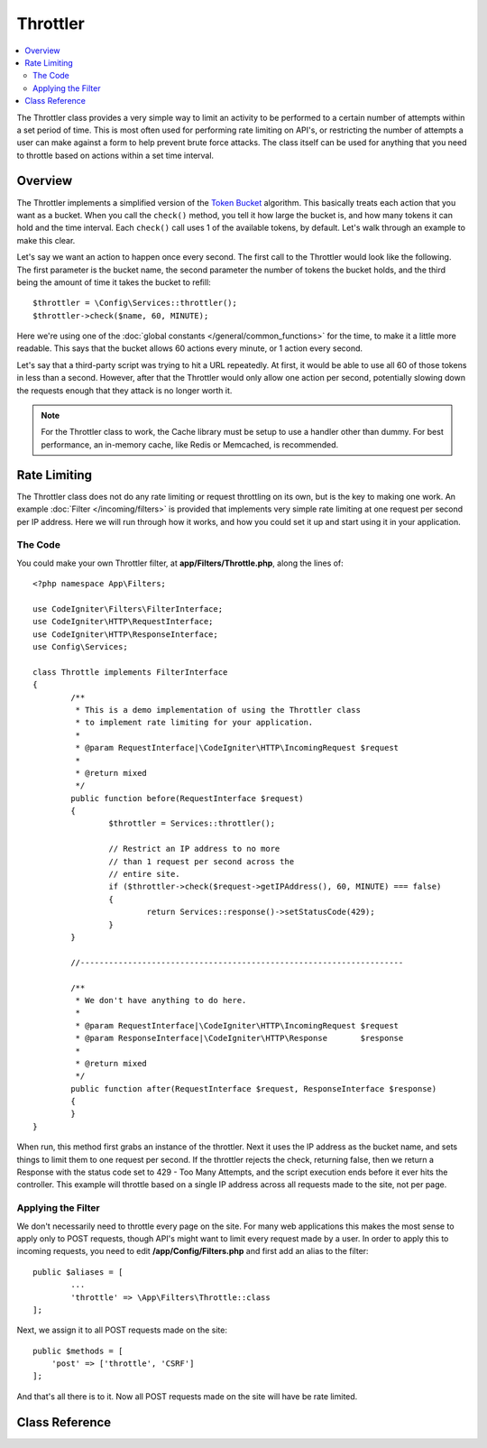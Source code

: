 #########
Throttler
#########

.. contents::
    :local:
    :depth: 2

The Throttler class provides a very simple way to limit an activity to be performed to a certain number of attempts
within a set period of time. This is most often used for performing rate limiting on API's, or restricting the number
of attempts a user can make against a form to help prevent brute force attacks. The class itself can be used
for anything that you need to throttle based on actions within a set time interval.

********
Overview
********

The Throttler implements a simplified version of the `Token Bucket <https://en.wikipedia.org/wiki/Token_bucket>`_
algorithm. This basically treats each action that you want as a bucket. When you call the ``check()`` method,
you tell it how large the bucket is, and how many tokens it can hold and the time interval. Each ``check()`` call uses
1 of the available tokens, by default. Let's walk through an example to make this clear.

Let's say we want an action to happen once every second. The first call to the Throttler would look like the following.
The first parameter is the bucket name, the second parameter the number of tokens the bucket holds, and
the third being the amount of time it takes the bucket to refill::

    $throttler = \Config\Services::throttler();
    $throttler->check($name, 60, MINUTE);

Here we're using one of the :doc:`global constants </general/common_functions>` for the time, to make it a little
more readable. This says that the bucket allows 60 actions every minute, or 1 action every second.

Let's say that a third-party script was trying to hit a URL repeatedly. At first, it would be able to use all 60
of those tokens in less than a second. However, after that the Throttler would only allow one action per second,
potentially slowing down the requests enough that they attack is no longer worth it.

.. note:: For the Throttler class to work, the Cache library must be setup to use a handler other than dummy.
            For best performance, an in-memory cache, like Redis or Memcached, is recommended.

*************
Rate Limiting
*************

The Throttler class does not do any rate limiting or request throttling on its own, but is the key to making
one work. An example :doc:`Filter </incoming/filters>` is provided that implements very simple rate limiting at
one request per second per IP address. Here we will run through how it works, and how you could set it up and
start using it in your application.

The Code
========

You could make your own Throttler filter, at **app/Filters/Throttle.php**, 
along the lines of:: 

    <?php namespace App\Filters;

    use CodeIgniter\Filters\FilterInterface;
    use CodeIgniter\HTTP\RequestInterface;
    use CodeIgniter\HTTP\ResponseInterface;
    use Config\Services;

    class Throttle implements FilterInterface
    {
            /**
             * This is a demo implementation of using the Throttler class
             * to implement rate limiting for your application.
             *
             * @param RequestInterface|\CodeIgniter\HTTP\IncomingRequest $request
             *
             * @return mixed
             */
            public function before(RequestInterface $request)
            {
                    $throttler = Services::throttler();

                    // Restrict an IP address to no more
                    // than 1 request per second across the
                    // entire site.
                    if ($throttler->check($request->getIPAddress(), 60, MINUTE) === false)
                    {
                            return Services::response()->setStatusCode(429);
                    }
            }

            //--------------------------------------------------------------------

            /**
             * We don't have anything to do here.
             *
             * @param RequestInterface|\CodeIgniter\HTTP\IncomingRequest $request
             * @param ResponseInterface|\CodeIgniter\HTTP\Response       $response
             *
             * @return mixed
             */
            public function after(RequestInterface $request, ResponseInterface $response)
            {
            }
    }

When run, this method first grabs an instance of the throttler. Next it uses the IP address as the bucket name,
and sets things to limit them to one request per second. If the throttler rejects the check, returning false,
then we return a Response with the status code set to 429 - Too Many Attempts, and the script execution ends
before it ever hits the controller. This example will throttle based on a single IP address across all requests
made to the site, not per page.

Applying the Filter
===================

We don't necessarily need to throttle every page on the site. For many web applications this makes the most sense
to apply only to POST requests, though API's might want to limit every request made by a user. In order to apply
this to incoming requests, you need to edit **/app/Config/Filters.php** and first add an alias to the
filter::

	public $aliases = [
		...
		'throttle' => \App\Filters\Throttle::class
	];

Next, we assign it to all POST requests made on the site::

    public $methods = [
        'post' => ['throttle', 'CSRF']
    ];

And that's all there is to it. Now all POST requests made on the site will have be rate limited.

***************
Class Reference
***************

.. php:method:: check(string $key, int $capacity, int $seconds[, int $cost = 1])

    :param string $key: The name of the bucket
    :param int $capacity: The number of tokens the bucket holds
    :param int $seconds: The number of seconds it takes for a bucket to completely fill
    :param int $cost: The number of tokens that are spent for this action
    :returns: TRUE if action can be performed, FALSE if not
    :rtype: bool

    Checks to see if there are any tokens left within the bucket, or if too many have
    been used within the allotted time limit. During each check the available tokens
    are reduced by $cost if successful.

.. php:method:: getTokentime()

    :returns: The number of seconds until another token should be available.
    :rtype: integer

    After ``check()`` has been run and returned FALSE, this method can be used
    to determine the time until a new token should be available and the action can be
    tried again. In this case the minimum enforced wait time is one second.
